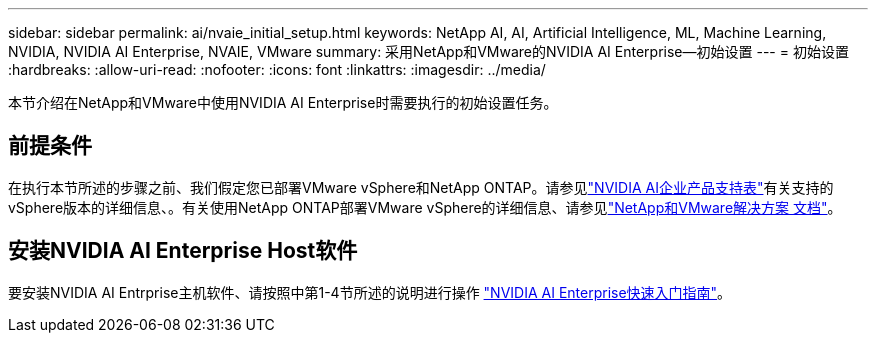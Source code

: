 ---
sidebar: sidebar 
permalink: ai/nvaie_initial_setup.html 
keywords: NetApp AI, AI, Artificial Intelligence, ML, Machine Learning, NVIDIA, NVIDIA AI Enterprise, NVAIE, VMware 
summary: 采用NetApp和VMware的NVIDIA AI Enterprise—初始设置 
---
= 初始设置
:hardbreaks:
:allow-uri-read: 
:nofooter: 
:icons: font
:linkattrs: 
:imagesdir: ../media/


[role="lead"]
本节介绍在NetApp和VMware中使用NVIDIA AI Enterprise时需要执行的初始设置任务。



== 前提条件

在执行本节所述的步骤之前、我们假定您已部署VMware vSphere和NetApp ONTAP。请参见link:https://docs.nvidia.com/ai-enterprise/latest/product-support-matrix/index.html["NVIDIA AI企业产品支持表"]有关支持的vSphere版本的详细信息、。有关使用NetApp ONTAP部署VMware vSphere的详细信息、请参见link:../vmware/index.html["NetApp和VMware解决方案 文档"]。



== 安装NVIDIA AI Enterprise Host软件

要安装NVIDIA AI Entrprise主机软件、请按照中第1-4节所述的说明进行操作 link:https://docs.nvidia.com/ai-enterprise/latest/quick-start-guide/index.html["NVIDIA AI Enterprise快速入门指南"]。
